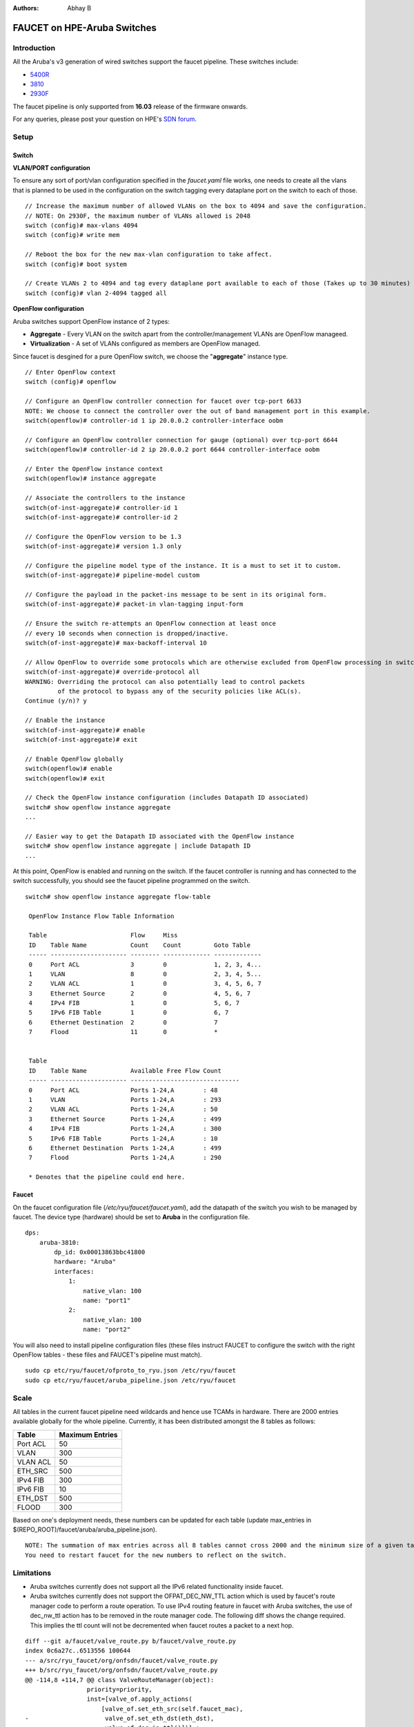 :Authors: - Abhay B

============================
FAUCET on HPE-Aruba Switches
============================

------------
Introduction
------------
All the Aruba's v3 generation of wired switches support the faucet pipeline.
These switches include:

- `5400R <http://www.arubanetworks.com/products/networking/switches/5400r-series/>`_
- `3810 <http://www.arubanetworks.com/products/networking/switches/3810-series/>`_
- `2930F <http://www.arubanetworks.com/products/networking/switches/2930f-series/>`_

The faucet pipeline is only supported from **16.03** release of the firmware onwards.

For any queries, please post your question on HPE's `SDN forum <https://community.hpe.com/t5/SDN-Discussions/bd-p/sdn-discussions>`_.

-----
Setup
-----

^^^^^^
Switch
^^^^^^

**VLAN/PORT configuration**

To ensure any sort of port/vlan configuration specified in the *faucet.yaml* file works, one needs to create all the vlans that is planned to be used in the configuration on the switch tagging every dataplane port on the switch to each of those.

::

	// Increase the maximum number of allowed VLANs on the box to 4094 and save the configuration.
	// NOTE: On 2930F, the maximum number of VLANs allowed is 2048
	switch (config)# max-vlans 4094
	switch (config)# write mem
	
	// Reboot the box for the new max-vlan configuration to take affect.
	switch (config)# boot system
	
	// Create VLANs 2 to 4094 and tag every dataplane port available to each of those (Takes up to 30 minutes)
	switch (config)# vlan 2-4094 tagged all

**OpenFlow configuration**

Aruba switches support OpenFlow instance of 2 types:

- **Aggregate** - Every VLAN on the switch apart from the controller/management VLANs are OpenFlow manageed.
- **Virtualization** - A set of VLANs configured as members are OpenFlow managed.

Since faucet is desgined for a pure OpenFlow switch, we choose the "**aggregate**" instance type.

::

	// Enter OpenFlow context
	switch (config)# openflow
	
	// Configure an OpenFlow controller connection for faucet over tcp-port 6633 
	NOTE: We choose to connect the controller over the out of band management port in this example.
	switch(openflow)# controller-id 1 ip 20.0.0.2 controller-interface oobm
	
	// Configure an OpenFlow controller connection for gauge (optional) over tcp-port 6644
	switch(openflow)# controller-id 2 ip 20.0.0.2 port 6644 controller-interface oobm
	
	// Enter the OpenFlow instance context
	switch(openflow)# instance aggregate
	
	// Associate the controllers to the instance
	switch(of-inst-aggregate)# controller-id 1
	switch(of-inst-aggregate)# controller-id 2
	
	// Configure the OpenFlow version to be 1.3
	switch(of-inst-aggregate)# version 1.3 only
	
	// Configure the pipeline model type of the instance. It is a must to set it to custom.
	switch(of-inst-aggregate)# pipeline-model custom
	
	// Configure the payload in the packet-ins message to be sent in its original form.
	switch(of-inst-aggregate)# packet-in vlan-tagging input-form
	
	// Ensure the switch re-attempts an OpenFlow connection at least once
	// every 10 seconds when connection is dropped/inactive.
	switch(of-inst-aggregate)# max-backoff-interval 10
	
	// Allow OpenFlow to override some protocols which are otherwise excluded from OpenFlow processing in switch CPU.
	switch(of-inst-aggregate)# override-protocol all
	WARNING: Overriding the protocol can also potentially lead to control packets
	         of the protocol to bypass any of the security policies like ACL(s).
	Continue (y/n)? y
	
	// Enable the instance
	switch(of-inst-aggregate)# enable
	switch(of-inst-aggregate)# exit
	
	// Enable OpenFlow globally
	switch(openflow)# enable
	switch(openflow)# exit
	
	// Check the OpenFlow instance configuration (includes Datapath ID associated)
	switch# show openflow instance aggregate
	...
	
	// Easier way to get the Datapath ID associated with the OpenFlow instance
	switch# show openflow instance aggregate | include Datapath ID
	...

At this point, OpenFlow is enabled and running on the switch. If the faucet controller is running and has connected to the switch successfully, you should see the faucet pipeline programmed on the switch.

::

	switch# show openflow instance aggregate flow-table
	
	 OpenFlow Instance Flow Table Information
	
	 Table                       Flow     Miss
	 ID    Table Name            Count    Count         Goto Table
	 ----- --------------------- -------- ------------- -------------
	 0     Port ACL              3        0             1, 2, 3, 4...
	 1     VLAN                  8        0             2, 3, 4, 5...
	 2     VLAN ACL              1        0             3, 4, 5, 6, 7
	 3     Ethernet Source       2        0             4, 5, 6, 7
	 4     IPv4 FIB              1        0             5, 6, 7
	 5     IPv6 FIB Table        1        0             6, 7
	 6     Ethernet Destination  2        0             7
	 7     Flood                 11       0             *
	
	
	 Table
	 ID    Table Name            Available Free Flow Count
	 ----- --------------------- ------------------------------
	 0     Port ACL              Ports 1-24,A        : 48
	 1     VLAN                  Ports 1-24,A        : 293
	 2     VLAN ACL              Ports 1-24,A        : 50
	 3     Ethernet Source       Ports 1-24,A        : 499
	 4     IPv4 FIB              Ports 1-24,A        : 300
	 5     IPv6 FIB Table        Ports 1-24,A        : 10
	 6     Ethernet Destination  Ports 1-24,A        : 499
	 7     Flood                 Ports 1-24,A        : 290
	
	 * Denotes that the pipeline could end here.

^^^^^^
Faucet
^^^^^^

On the faucet configuration file (*/etc/ryu/faucet/faucet.yaml*), add the datapath of the switch you wish to be managed by faucet. The device type (hardware) should be set to **Aruba** in the configuration file.

::

	dps:
	    aruba-3810:
	        dp_id: 0x00013863bbc41800
	        hardware: "Aruba"
	        interfaces:
	            1:
	                native_vlan: 100
	                name: "port1"
	            2:
	                native_vlan: 100
	                name: "port2"


You will also need to install pipeline configuration files (these files instruct FAUCET to configure the switch
with the right OpenFlow tables - these files and FAUCET's pipeline must match).

::

       sudo cp etc/ryu/faucet/ofproto_to_ryu.json /etc/ryu/faucet
       sudo cp etc/ryu/faucet/aruba_pipeline.json /etc/ryu/faucet


-----
Scale
-----

All tables in the current faucet pipeline need wildcards and hence use TCAMs in hardware.
There are 2000 entries available globally for the whole pipeline. Currently, it has been distributed amongst the 8 tables as follows:

+----------------+------------------+
| Table          | Maximum Entries  |
+================+==================+
| Port ACL       | 50               |
+----------------+------------------+
| VLAN           | 300              |
+----------------+------------------+
| VLAN ACL       | 50               |
+----------------+------------------+
| ETH_SRC        | 500              |
+----------------+------------------+
| IPv4 FIB       | 300              |
+----------------+------------------+
| IPv6 FIB       | 10               |
+----------------+------------------+
| ETH_DST        | 500              |
+----------------+------------------+
| FLOOD          | 300              |
+----------------+------------------+

Based on one's deployment needs, these numbers can be updated for each table (update max_entries in $(REPO_ROOT)/faucet/aruba/aruba_pipeline.json).

::

	NOTE: The summation of max entries across all 8 tables cannot cross 2000 and the minimum size of a given table has to be 2.
	You need to restart faucet for the new numbers to reflect on the switch.

-----------
Limitations
-----------

- Aruba switches currently does not support all the IPv6 related functionality inside faucet.
- Aruba switches currently does not support the OFPAT_DEC_NW_TTL action which is used by faucet's route manager code to perform a route operation. To use IPv4 routing feature in faucet with Aruba switches, the use of dec_nw_ttl action has to be removed in the route manager code. The following diff shows the change required. This implies the ttl count will not be decremented when faucet routes a packet to a next hop.

::

	diff --git a/faucet/valve_route.py b/faucet/valve_route.py
	index 0c6a27c..6513556 100644
	--- a/src/ryu_faucet/org/onfsdn/faucet/valve_route.py
	+++ b/src/ryu_faucet/org/onfsdn/faucet/valve_route.py
	@@ -114,8 +114,7 @@ class ValveRouteManager(object):
	                 priority=priority,
	                 inst=[valve_of.apply_actions(
	                     [valve_of.set_eth_src(self.faucet_mac),
	-                     valve_of.set_eth_dst(eth_dst),
	-                     valve_of.dec_ip_ttl()])] +
	+                     valve_of.set_eth_dst(eth_dst)])] +
	                 [valve_of.goto_table(self.eth_dst_table)]))
	         now = time.time()

-----
Debug
-----

If you encounter a failure or unexpected behavior, it may help to enable debug output
on Aruba switches. Debug output displays information about what OpenFlow is doing on
the switch at message-level granularity.

::

	switch# debug openflow
	switch# debug destination session
	switch# show debug
	
	 Debug Logging

	  Source IP Selection: Outgoing Interface
	  Origin identifier: Outgoing Interface IP
	  Destination:
	   Session
	
	  Enabled debug types:
	   openflow
	   openflow packets
	   openflow events
	   openflow errors
	   openflow packets tx
	   openflow packets rx
	   openflow packets tx pkt_in
	   openflow packets rx pkt_out
	   openflow packets rx flow_mod

----------
References
----------

- `Aruba OpenFlow Administrator Guide (16.03) <http://h20565.www2.hpe.com/hpsc/doc/public/display?sp4ts.oid=1008605435&docLocale=en_US&docId=emr_na-c05365339>`_
- `Aruba Switches <http://www.arubanetworks.com/products/networking/switches/>`_
- `FAUCET <https://github.com/REANNZ/faucet>`_

